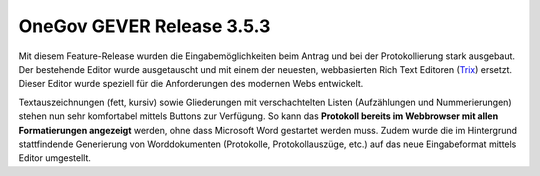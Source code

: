 OneGov GEVER Release 3.5.3
==========================

|img-release-notes-3.5.3-1|

Mit diesem Feature-Release wurden die Eingabemöglichkeiten beim Antrag und bei der
Protokollierung stark ausgebaut. Der bestehende Editor wurde ausgetauscht und mit
einem der neuesten, webbasierten Rich Text Editoren (`Trix <https://github.com/basecamp/trix>`_) ersetzt. Dieser Editor
wurde speziell für die Anforderungen des modernen Webs entwickelt.

Textauszeichnungen (fett, kursiv) sowie Gliederungen mit verschachtelten
Listen (Aufzählungen und Nummerierungen) stehen nun sehr komfortabel mittels Buttons
zur Verfügung. So kann das **Protokoll bereits im Webbrowser mit allen Formatierungen
angezeigt** werden, ohne dass Microsoft Word gestartet werden muss.
Zudem wurde die im Hintergrund stattfindende Generierung von Worddokumenten
(Protokolle, Protokollauszüge, etc.) auf das neue Eingabeformat mittels Editor umgestellt.

.. |img-release-notes-3.5.3-1| image:: ../../_static/img/img-release-notes-3.5.3-1.png
